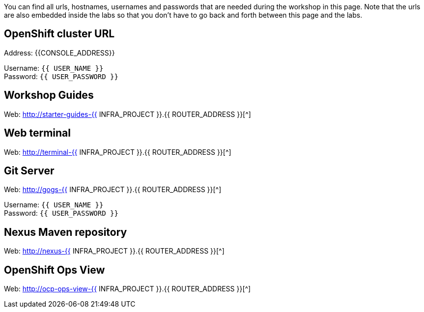 You can find all urls, hostnames, usernames and passwords that are needed during the workshop in this page. Note that the urls are also embedded inside the labs so that you don't have to go back and forth between this page and the labs.

== OpenShift cluster URL

Address: {{CONSOLE_ADDRESS}} +

Username: `{{ USER_NAME }}` +
Password: `{{ USER_PASSWORD }}` +



== Workshop Guides

Web: http://starter-guides-{{ INFRA_PROJECT }}.{{ ROUTER_ADDRESS }}[^]

== Web terminal

Web: http://terminal-{{ INFRA_PROJECT }}.{{ ROUTER_ADDRESS }}[^]

== Git Server

Web: http://gogs-{{ INFRA_PROJECT }}.{{ ROUTER_ADDRESS }}[^]

Username: `{{ USER_NAME }}` +
Password: `{{ USER_PASSWORD }}` +

== Nexus Maven repository

Web: http://nexus-{{ INFRA_PROJECT }}.{{ ROUTER_ADDRESS }}[^]

== OpenShift Ops View

Web: http://ocp-ops-view-{{ INFRA_PROJECT }}.{{ ROUTER_ADDRESS }}[^]